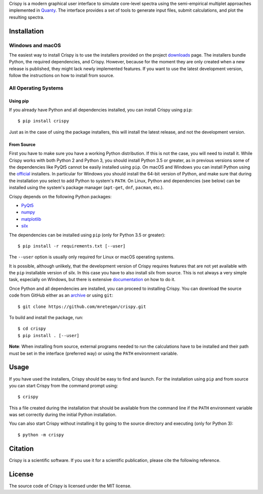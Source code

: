 Crispy is a modern graphical user interface to simulate core-level spectra using the semi-empirical multiplet approaches implemented in `Quanty <http://quanty.org>`_. The interface provides a set of tools to generate input files, submit calculations, and plot the resulting spectra.

.. first-marker

.. image:: docs/assets/main_window.png

.. second-marker

Installation
============

Windows and macOS
-----------------
The easiest way to install Crispy is to use the installers provided on the project `downloads <http://www.esrf.eu/computing/scientific/crispy/downloads.html>`_ page. The installers bundle Python, the required dependencies, and Crispy. However, because for the moment they are only created when a new release is published, they might lack newly implemented features. If you want to use the latest development version, follow the instructions on how to install from source.

All Operating Systems
---------------------

Using pip
*********
If you already have Python and all dependencies installed, you can install Crispy using ``pip``::

    $ pip install crispy

Just as in the case of using the package installers, this will install the latest release, and not the development version.

From Source
***********
First you have to make sure you have a working Python distribution. If this is not the case, you will need to install it. While Crispy works with both Python 2 and Python 3, you should install Python 3.5 or greater, as in previous versions some of the dependencies like PyQt5 cannot be easily installed using ``pip``. On macOS and Windows you can install Python using the `official <https://www.python.org/downloads>`_ installers. In particular for Windows you should install the 64-bit version of Python, and make sure that during the installation you select to add Python to system's ``PATH``. On Linux, Python and dependencies (see below) can be installed using the system's package manager (``apt-get``, ``dnf``, ``pacman``, etc.).

Crispy depends on the following Python packages:

* `PyQt5 <https://riverbankcomputing.com/software/pyqt/intro>`_
* `numpy <http://numpy.org>`_
* `matplotlib <http://matplotlib.org>`_
* `silx <http://www.silx.org>`_

The dependencies can be installed using ``pip`` (only for Python 3.5 or greater)::

    $ pip install -r requirements.txt [--user]

The ``--user`` option is usually only required for Linux or macOS operating systems.

It is possible, although unlikely, that the development version of Crispy requires features that are not yet available with the ``pip`` installable version of silx. In this case you have to also install silx from source. This is not always a very simple task, especially on Windows, but there is extensive `documentation <http://www.silx.org/doc/silx/latest>`_ on how to do it.

Once Python and all dependencies are installed, you can proceed to installing Crispy. You can download the source code from GitHub either as an `archive <https://github.com/mretegan/crispy/archive/master.zip>`_ or using ``git``::

    $ git clone https://github.com/mretegan/crispy.git

To build and install the package, run::

    $ cd crispy
    $ pip install . [--user]

**Note**: When installing from source, external programs needed to run the calculations have to be installed and their path must be set in the interface (preferred way) or using the ``PATH`` environment variable.

.. third-marker

Usage
=====

.. forth-marker

If you have used the installers, Crispy should be easy to find and launch. For the installation using ``pip`` and from source you can start Crispy from the command prompt using::

    $ crispy

This  a file created during the installation that should be available from the command line if the ``PATH`` environment variable was set correctly during the initial Python installation.

You can also start Crispy without installing it by going to the source directory and executing (only for Python 3)::

    $ python -m crispy

.. fifth-marker

Citation
========
Crispy is a scientific software. If you use it for a scientific publication, please cite the following reference.

|ZENODO|

.. |ZENODO| image:: https://zenodo.org/badge/53660512.svg
   :target: https://zenodo.org/badge/latestdoi/53660512

.. sixth-marker

License
=======
The source code of Crispy is licensed under the MIT license.

